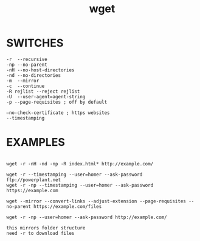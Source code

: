 #+title: wget
#+options: ^:nil num:nil author:nil email:nil creator:nil timestamp:nil
#+options: html-postamble:nil
#+html_head: <link rel="stylesheet" type="text/css" href="style.css"/>

* SWITCHES

#+BEGIN_EXAMPLE
  -r  --recursive
  -np --no-parent
  -nH --no-host-directories
  -nd --no-directories
  -m  --mirror
  -c  --continue
  -R rejlist --reject rejlist
  -U  --user-agent=agent-string
  -p --page-requisites ; off by default

  –no-check-certificate ; https websites
  --timestamping
#+END_EXAMPLE

* EXAMPLES

#+BEGIN_EXAMPLE

  wget -r -nH -nd -np -R index.html* http://example.com/

  wget -r --timestamping --user=homer --ask-password ftp://powerplant.net
  wget -r -np --timestamping --user=homer --ask-password https://example.com

  wget --mirror --convert-links --adjust-extension --page-requisites --no-parent https://example.com/files
#+END_EXAMPLE

#+BEGIN_EXAMPLE
  wget -r -np --user=homer --ask-password http://example.com/

  this mirrors folder structure
  need -r to download files
#+END_EXAMPLE

